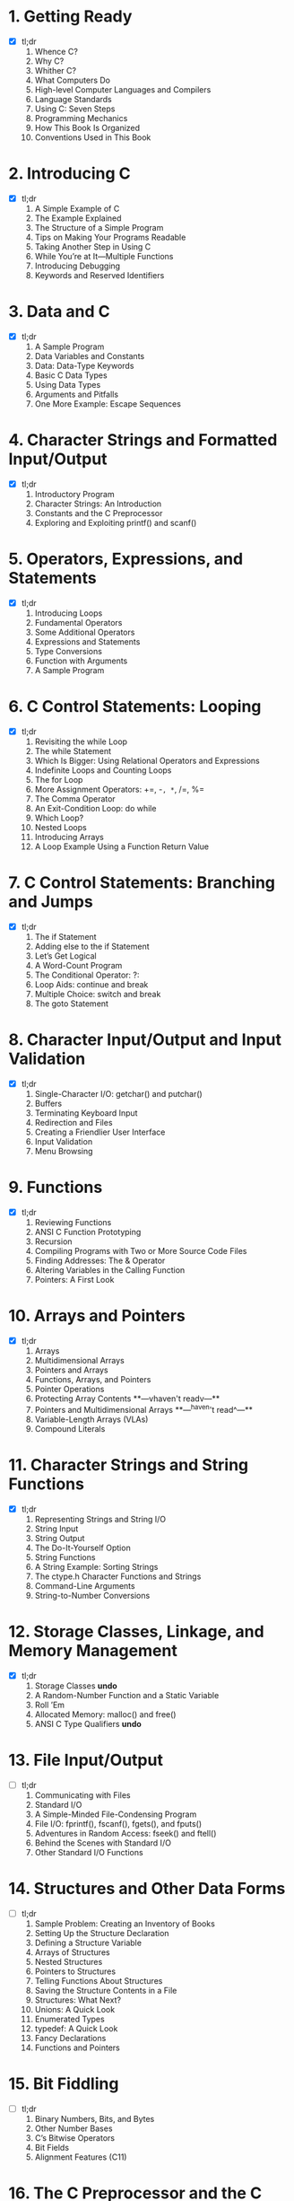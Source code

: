 * 1. Getting Ready
- [X] tl;dr
  1. Whence C?
  2. Why C?
  3. Whither C?
  4. What Computers Do
  5. High-level Computer Languages and Compilers
  6. Language Standards
  7. Using C: Seven Steps
  8. Programming Mechanics
  9. How This Book Is Organized
  10. Conventions Used in This Book

* 2. Introducing C
- [X] tl;dr
  1. A Simple Example of C
  2. The Example Explained
  3. The Structure of a Simple Program
  4. Tips on Making Your Programs Readable
  5. Taking Another Step in Using C
  6. While You’re at It—Multiple Functions
  7. Introducing Debugging
  8. Keywords and Reserved Identifiers

* 3. Data and C
- [X] tl;dr
  1. A Sample Program
  2. Data Variables and Constants
  3. Data: Data-Type Keywords
  4. Basic C Data Types
  5. Using Data Types
  6. Arguments and Pitfalls
  7. One More Example: Escape Sequences

* 4. Character Strings and Formatted Input/Output
- [X] tl;dr
  1. Introductory Program
  2. Character Strings: An Introduction
  3. Constants and the C Preprocessor
  4. Exploring and Exploiting printf() and scanf()

* 5. Operators, Expressions, and Statements
- [X] tl;dr
  1. Introducing Loops
  2. Fundamental Operators
  3. Some Additional Operators
  4. Expressions and Statements
  5. Type Conversions
  6. Function with Arguments
  7. A Sample Program

* 6. C Control Statements: Looping
- [X] tl;dr
  1. Revisiting the while Loop
  2. The while Statement
  3. Which Is Bigger: Using Relational Operators and Expressions
  4. Indefinite Loops and Counting Loops
  5. The for Loop
  6. More Assignment Operators: +=, -=, *=, /=, %=
  7. The Comma Operator
  8. An Exit-Condition Loop: do while
  9. Which Loop?
  10. Nested Loops
  11. Introducing Arrays
  12. A Loop Example Using a Function Return Value

* 7. C Control Statements: Branching and Jumps
- [X] tl;dr
  1. The if Statement
  2. Adding else to the if Statement
  3. Let’s Get Logical
  4. A Word-Count Program
  5. The Conditional Operator: ?:
  6. Loop Aids: continue and break
  7. Multiple Choice: switch and break
  8. The goto Statement

* 8. Character Input/Output and Input Validation
- [X] tl;dr
  1. Single-Character I/O: getchar() and putchar()
  2. Buffers
  3. Terminating Keyboard Input
  4. Redirection and Files
  5. Creating a Friendlier User Interface
  6. Input Validation
  7. Menu Browsing

* 9. Functions
- [X] tl;dr
  1. Reviewing Functions
  2. ANSI C Function Prototyping
  3. Recursion
  4. Compiling Programs with Two or More Source Code Files
  5. Finding Addresses: The & Operator
  6. Altering Variables in the Calling Function
  7. Pointers: A First Look

* 10. Arrays and Pointers
- [X] tl;dr
  1. Arrays
  2. Multidimensional Arrays
  3. Pointers and Arrays
  4. Functions, Arrays, and Pointers
  5. Pointer Operations
  6. Protecting Array Contents
   **---vhaven't readv---**
  7. Pointers and Multidimensional Arrays 
   **---^haven't read^---**
  8. Variable-Length Arrays (VLAs)
  9. Compound Literals

* 11. Character Strings and String Functions
- [X] tl;dr
  1. Representing Strings and String I/O
  2. String Input
  3. String Output
  4. The Do-It-Yourself Option
  5. String Functions
  6. A String Example: Sorting Strings
  7. The ctype.h Character Functions and Strings
  8. Command-Line Arguments
  9. String-to-Number Conversions

* 12. Storage Classes, Linkage, and Memory Management
- [X] tl;dr
  1. Storage Classes **undo**
  2. A Random-Number Function and a Static Variable
  3. Roll ’Em
  4. Allocated Memory: malloc() and free()
  5. ANSI C Type Qualifiers **undo**

* 13. File Input/Output
- [ ] tl;dr
  1. Communicating with Files
  2. Standard I/O
  3. A Simple-Minded File-Condensing Program
  4. File I/O: fprintf(), fscanf(), fgets(), and fputs()
  5. Adventures in Random Access: fseek() and ftell()
  6. Behind the Scenes with Standard I/O
  7. Other Standard I/O Functions

* 14. Structures and Other Data Forms
- [ ] tl;dr
  1. Sample Problem: Creating an Inventory of Books
  2. Setting Up the Structure Declaration
  3. Defining a Structure Variable
  4. Arrays of Structures
  5. Nested Structures
  6. Pointers to Structures
  7. Telling Functions About Structures
  8. Saving the Structure Contents in a File
  9. Structures: What Next?
  10. Unions: A Quick Look
  11. Enumerated Types
  12. typedef: A Quick Look
  13. Fancy Declarations
  14. Functions and Pointers

* 15. Bit Fiddling
- [ ] tl;dr
  1. Binary Numbers, Bits, and Bytes
  2. Other Number Bases
  3. C’s Bitwise Operators
  4. Bit Fields
  5. Alignment Features (C11)

* 16. The C Preprocessor and the C Library
- [ ] tl;dr
  1. First Steps in Translating a Program
  2. Manifest Constants: #define
  3. Using Arguments with #define
  4. Macro or Function?
  5. File Inclusion: #include
  6. Other Directives
  7. Inline Functions (C99)
  8. _Noreturn Functions (C11)
  9. The C Library
  10. The Math Library
  11. The General Utilities Library
  12. The Assert Library
  13. memcpy() and memmove() from the string.h Library
  14. Variable Arguments: stdarg.h

* 17. Advanced Data Representation
- [ ] tl;dr
  1. Exploring Data Representation
  2. Beyond the Array to the Linked List
  3. Abstract Data Types (ADTs)
  4. Getting Queued with an ADT
  5. Simulating with a Queue
  6. The Linked List Versus the Array
  7. Binary Search Trees
  8. Other Directions
 
* Appendixes
  *tl;not want to read*

